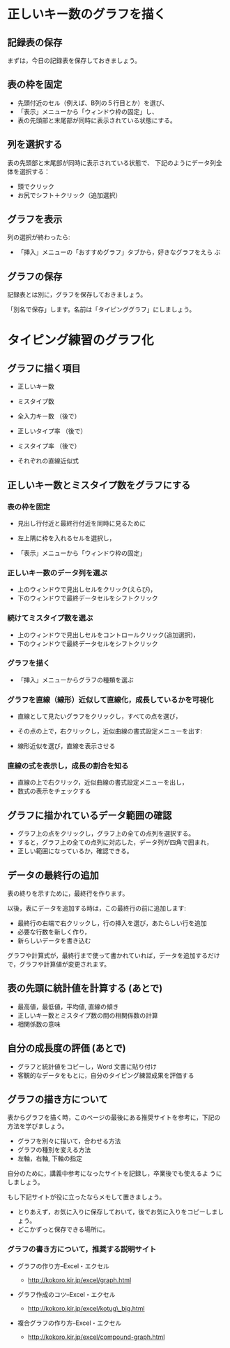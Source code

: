 * 正しいキー数のグラフを描く

** 記録表の保存

   まずは，今日の記録表を保存しておきましょう。

** 表の枠を固定

- 先頭付近のセル（例えば、B列の５行目とか）を選び、
- 「表示」メニューから「ウィンドウ枠の固定」し、
- 表の先頭部と末尾部が同時に表示されている状態にする。

** 列を選択する

表の先頭部と末尾部が同時に表示されている状態で、
下記のようにデータ列全体を選択する：

- 頭でクリック
- お尻でシフト＋クリック（追加選択）

** グラフを表示
   列の選択が終わったら:
   - 「挿入」メニューの「おすすめグラフ」タブから，好きなグラフをえら
     ぶ

** グラフの保存

   記録表とは別に，グラフを保存しておきましょう。

   「別名で保存」します。名前は「タイピンググラフ」にしましょう。









* タイピング練習のグラフ化

** グラフに描く項目

-  正しいキー数

-  ミスタイプ数

-  全入力キー数 （後で）

-  正しいタイプ率 （後で）

-  ミスタイプ率 （後で）

-  それぞれの直線近似式

** 正しいキー数とミスタイプ数をグラフにする 

*** 表の枠を固定

    - 見出し行付近と最終行付近を同時に見るために

    - 左上隅に枠を入れるセルを選択し，

    - 「表示」メニューから「ウィンドウ枠の固定」

*** 正しいキー数のデータ列を選ぶ

    - 上のウィンドウで見出しセルをクリック(えらび)，
    - 下のウィンドウで最終データセルをシフトクリック

*** 続けてミスタイプ数を選ぶ

    - 上のウィンドウで見出しセルをコントロールクリック(追加選択)，
    - 下のウィンドウで最終データセルをシフトクリック

*** グラフを描く

    - 「挿入」メニューからグラフの種類を選ぶ

*** グラフを直線（線形）近似して直線化，成長しているかを可視化

- 直線として見たいグラフをクリックし，すべての点を選び，
- その点の上で，右クリックし，近似曲線の書式設定メニューを出す:

- 線形近似を選び，直線を表示させる

*** 直線の式を表示し，成長の割合を知る

- 直線の上で右クリック，近似曲線の書式設定メニューを出し，
- 数式の表示をチェックする

** グラフに描かれているデータ範囲の確認

- グラフ上の点をクリックし，グラフ上の全ての点列を選択する。
- すると，グラフ上の全ての点列に対応した，データ列が四角で囲まれ，
- 正しい範囲になっているか，確認できる。

** データの最終行の追加

表の終りを示すために，最終行を作ります。

以後，表にデータを追加する時は，この最終行の前に追加します:
- 最終行の右端で右クリックし，行の挿入を選び，あたらしい行を追加
- 必要な行数を新しく作り，
- 新らしいデータを書き込む

グラフや計算式が，最終行まで使って書かれていれば，データを追加するだけ
で，グラフや計算値が変更されます。

** 表の先頭に統計値を計算する (あとで)
- 最高値，最低値，平均値, 直線の傾き 
- 正しいキー数とミスタイプ数の間の相関係数の計算 
- 相関係数の意味


** 自分の成長度の評価 (あとで)
- グラフと統計値をコピーし，Word 文書に貼り付け 
- 客観的なデータをもとに，自分のタイピング練習成果を評価する

** グラフの描き方について

表からグラフを描く時，このページの最後にある推奨サイトを参考に，下記の
方法を学びましょう。

-  グラフを別々に描いて，合わせる方法
-  グラフの種別を変える方法
-  左軸，右軸, 下軸の指定

自分のために，講義中参考になったサイトを記録し，卒業後でも使えるよ
うにしましょう。

もし下記サイトが役に立ったならメモして置きましょう。

-  とりあえず，お気に入りに保存しておいて，後でお気に入りをコピーしましょう。
-  どこかずっと保存できる場所に。

*** グラフの書き方について，推奨する説明サイト

-  グラフの作り方--Excel・エクセル

   -  http://kokoro.kir.jp/excel/graph.html

-  グラフ作成のコツ--Excel・エクセル

   -  http://kokoro.kir.jp/excel/kotug\_big.html

-  複合グラフの作り方--Excel・エクセル

   -  http://kokoro.kir.jp/excel/compound-graph.html


